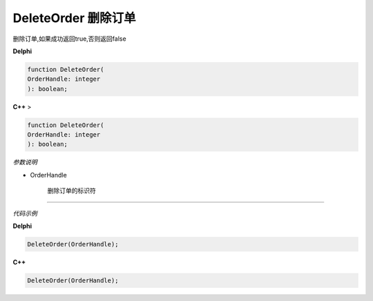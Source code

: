 DeleteOrder 删除订单
=============================================


删除订单,如果成功返回true,否则返回false



**Delphi**

.. code:: delphi

	function DeleteOrder(
	OrderHandle: integer
	): boolean;


	
	
	
**C++** >

.. code:: cpp

	function DeleteOrder(
	OrderHandle: integer
	): boolean;


*参数说明*


- OrderHandle

   删除订单的标识符




------------


*代码示例*


**Delphi**

.. code:: delphi
	
	DeleteOrder(OrderHandle);




**C++**

.. code:: cpp

	DeleteOrder(OrderHandle);





